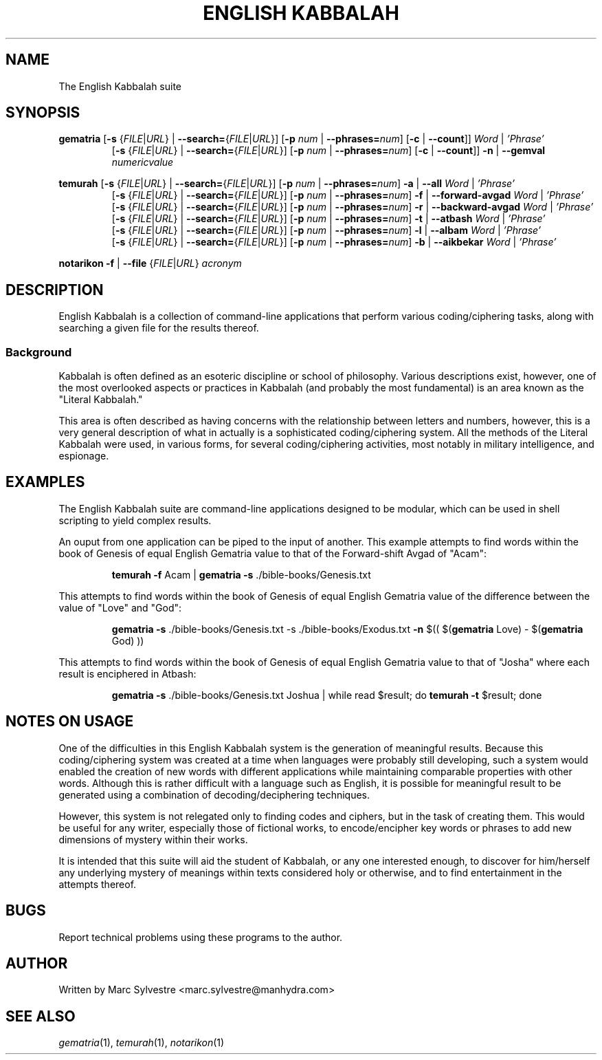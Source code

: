 .TH "ENGLISH KABBALAH" 1 "September 2012" "eng-qbl 0.1.3" "English Kabbalah"
.SH NAME
The English Kabbalah suite
.SH SYNOPSIS
.B gematria
[\fB\-s\fR {\fIFILE\fR|\fIURL\fR} | \fB--search=\fR{\fIFILE\fR|\fIURL\fR}]
[\fB\-p\fR \fInum\fR | \fB--phrases=\fR\fInum\fR]
[\fB\-c\fR | \fB--count\fR]]
\fIWord\fR | \fI'Phrase'\fR
.br
.RS
  [\fB\-s\fR {\fIFILE\fR|\fIURL\fR} | \fB--search=\fR{\fIFILE\fR|\fIURL\fR}]
[\fB\-p\fR \fInum\fR | \fB--phrases=\fR\fInum\fR]
[\fB\-c\fR | \fB--count\fR]]
\fB\-n\fR | \fB--gemval\fR \fInumericvalue\fR
.RE
.PP
.B temurah
[\fB\-s\fR {\fIFILE\fR|\fIURL\fR} | \fB--search=\fR{\fIFILE\fR|\fIURL\fR}]
[\fB\-p\fR \fInum\fR | \fB--phrases=\fR\fInum\fR]
\fB\-a\fR | \fB--all\fR \fIWord\fR | \fI'Phrase'\fR
.br
.RS
 [\fB\-s\fR {\fIFILE\fR|\fIURL\fR} | \fB--search=\fR{\fIFILE\fR|\fIURL\fR}]
[\fB\-p\fR \fInum\fR | \fB--phrases=\fR\fInum\fR]
\fB\-f\fR | \fB--forward-avgad\fR \fIWord\fR | \fI'Phrase'\fR
.br
 [\fB\-s\fR {\fIFILE\fR|\fIURL\fR} | \fB--search=\fR{\fIFILE\fR|\fIURL\fR}]
[\fB\-p\fR \fInum\fR | \fB--phrases=\fR\fInum\fR]
\fB\-r\fR | \fB--backward-avgad\fR \fIWord\fR | \fI'Phrase'\fR
.br
 [\fB\-s\fR {\fIFILE\fR|\fIURL\fR} | \fB--search=\fR{\fIFILE\fR|\fIURL\fR}]
[\fB\-p\fR \fInum\fR | \fB--phrases=\fR\fInum\fR]
\fB\-t\fR | \fB--atbash\fR \fIWord\fR | \fI'Phrase'\fR
.br
 [\fB\-s\fR {\fIFILE\fR|\fIURL\fR} | \fB--search=\fR{\fIFILE\fR|\fIURL\fR}]
[\fB\-p\fR \fInum\fR | \fB--phrases=\fR\fInum\fR]
\fB\-l\fR | \fB--albam\fR \fIWord\fR | \fI'Phrase'\fR
.br
 [\fB\-s\fR {\fIFILE\fR|\fIURL\fR} | \fB--search=\fR{\fIFILE\fR|\fIURL\fR}]
[\fB\-p\fR \fInum\fR | \fB--phrases=\fR\fInum\fR]
\fB\-b\fR | \fB--aikbekar\fR \fIWord\fR | \fI'Phrase'\fR
.RE
.PP
.B notarikon
\fB\-f\fR | \fB--file\fR {\fIFILE\fR|\fIURL\fR} \fIacronym\fR
.SH DESCRIPTION
English Kabbalah is a collection of command-line applications that
perform various coding/ciphering tasks, along with searching a given
file for the results thereof.
.PP
.SS Background
.PP
Kabbalah is often defined as an esoteric discipline or school of
philosophy. Various descriptions exist, however, one of the most
overlooked aspects or practices in Kabbalah (and probably the most
fundamental) is an area known as the "Literal Kabbalah."
.PP
This area is often described as having concerns with the
relationship between letters and numbers, however, this is a very
general description of what in actually is a sophisticated
coding/ciphering system. All the methods of the Literal Kabbalah
were used, in various forms, for several coding/ciphering
activities, most notably in military intelligence, and espionage.
.SH EXAMPLES
The English Kabbalah suite are command-line applications designed to
be modular, which can be used in shell scripting to yield complex
results.
.PP
An ouput from one application can be piped to the input of another. This
example attempts to find words within the book of Genesis of equal English
Gematria value to that of the Forward-shift Avgad of "Acam":
.PP
.RS
\fBtemurah -f\fR Acam | \fBgematria -s\fR ./bible-books/Genesis.txt
.RE
.PP
This attempts to find words within the book of Genesis of equal English
Gematria value of the difference between the value of "Love" and "God":
.PP
.RS
\fBgematria -s\fR ./bible-books/Genesis.txt -s ./bible-books/Exodus.txt \fB-n\fR $(( $(\fBgematria\fR Love) - $(\fBgematria\fR God) ))
.RE
.PP
This attempts to find words within the book of Genesis of equal
English Gematria value to that of "Josha" where each result is
enciphered in Atbash:
.PP
.RS
\fBgematria -s\fR ./bible-books/Genesis.txt Joshua | while read $result; do \fBtemurah -t\fR $result; done
.RE
.SH NOTES ON USAGE
One of the difficulties in this English Kabbalah system is the generation of
meaningful results. Because this coding/ciphering system was
created at a time when languages were probably still developing,
such a system would enabled the creation of new words with different
applications while maintaining comparable properties with other
words. Although this is rather difficult with a language such as
English, it is possible for meaningful result to be generated using
a combination of decoding/deciphering techniques.
.PP
However, this system is not relegated only to finding codes and
ciphers, but in the task of creating them. This would be useful for
any writer, especially those of fictional works, to encode/encipher
key words or phrases to add new dimensions of mystery within their
works.
.PP
It is intended that this suite will aid the student of Kabbalah, or
any one interested enough, to discover for him/herself any
underlying mystery of meanings within texts considered holy or
otherwise, and to find entertainment in the attempts thereof.
.SH BUGS
Report technical problems using these programs to the author.
.SH AUTHOR
Written by Marc Sylvestre <marc.sylvestre@manhydra.com>
.SH SEE ALSO
.IR gematria (1),
.IR temurah (1),
.IR notarikon (1)
